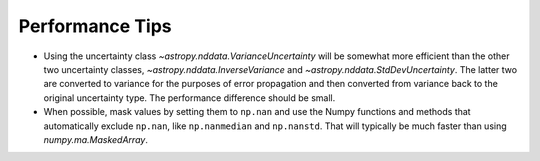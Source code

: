 .. note that if this is changed from the default approach of using an *include*
   (in index.rst) to a separate performance page, the header needs to be changed
   from === to ***, the filename extension needs to be changed from .inc.rst to
   .rst, and a link needs to be added in the subpackage toctree

.. _astropy-nddata-performance:

Performance Tips
================

+ Using the uncertainty class `~astropy.nddata.VarianceUncertainty` will
  be somewhat more efficient than the other two uncertainty classes,
  `~astropy.nddata.InverseVariance` and `~astropy.nddata.StdDevUncertainty`.
  The latter two are converted to variance for the purposes of error
  propagation and then converted from variance back to the original
  uncertainty type. The performance difference should be small.
+ When possible, mask values by setting them to ``np.nan`` and use the
  Numpy functions and methods that automatically exclude ``np.nan``,
  like ``np.nanmedian`` and ``np.nanstd``. That will typically be much
  faster than using `numpy.ma.MaskedArray`.
